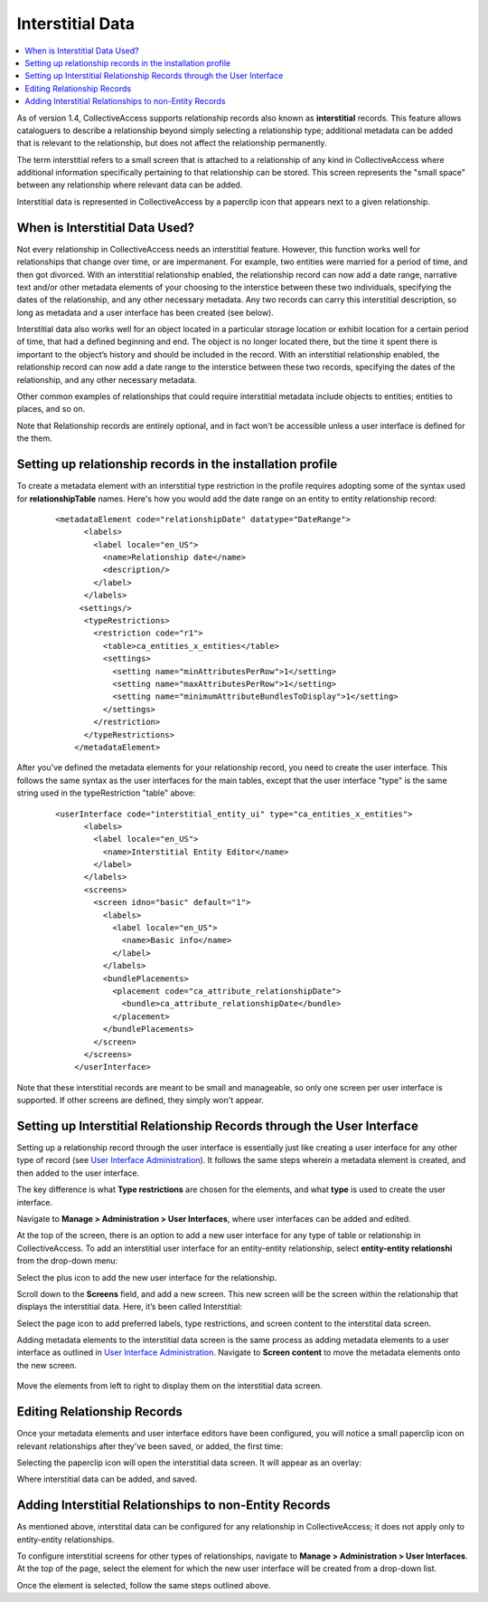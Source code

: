 Interstitial Data
=================

.. contents::
   :local:
   
As of version 1.4, CollectiveAccess supports relationship records also known as **interstitial** records. This feature allows cataloguers to describe a relationship beyond simply selecting a relationship type; additional metadata can be added that is relevant to the relationship, but does not affect the relationship permanently. 

The term interstitial refers to a small screen that is attached to a relationship of any kind in CollectiveAccess where additional information specifically pertaining to that relationship can be stored. This screen represents the "small space" between any relationship where relevant data can be added. 

Interstitial data is represented in CollectiveAccess by a paperclip icon |paperclip| that appears next to a given relationship.

.. |paperclip| image:: paperclip.png
          :scale: 50%

.. image:: interstitial7.png
   :scale: 50%
   :align: center

When is Interstitial Data Used? 
-------------------------------

Not every relationship in CollectiveAccess needs an interstitial feature. However, this function works well for relationships that change over time, or are impermanent. For example, two entities were married for a period of time, and then got divorced. With an interstitial relationship enabled, the relationship record can now add a date range, narrative text and/or other metadata elements of your choosing to the interstice between these two individuals, specifying the dates of the relationship, and any other necessary metadata. Any two records can carry this interstitial description, so long as metadata and a user interface has been created (see below). 

Interstitial data also works well for an object located in a particular storage location or exhibit location for a certain period of time, that had a defined beginning and end. The object is no longer located there, but the time it spent there is important to the object’s history and should be included in the record. With an interstitial relationship enabled, the relationship record can now add a date range  to the interstice between these two records, specifying the dates of the relationship, and any other necessary metadata. 

Other common examples of relationships that could require interstitial metadata include objects to entities; entities to places, and so on. 

Note that Relationship records are entirely optional, and in fact won't be accessible unless a user interface is defined for the them. 
 
Setting up relationship records in the installation profile
-----------------------------------------------------------

To create a metadata element with an interstitial type restriction in the profile requires adopting some of the syntax used for **relationshipTable** names. Here's how you would add the date range on an entity to entity relationship record:

   ::

      <metadataElement code="relationshipDate" datatype="DateRange">
            <labels>
              <label locale="en_US">
                <name>Relationship date</name>
                <description/>
              </label>
            </labels>
           <settings/>
            <typeRestrictions>
              <restriction code="r1">
                <table>ca_entities_x_entities</table>
                <settings>
                  <setting name="minAttributesPerRow">1</setting>
                  <setting name="maxAttributesPerRow">1</setting>
                  <setting name="minimumAttributeBundlesToDisplay">1</setting>
                </settings>
              </restriction>
            </typeRestrictions>
          </metadataElement>
          
After you've defined the metadata elements for your relationship record, you need to create the user interface. This follows the same syntax as the user interfaces for the main tables, except that the user interface "type" is the same string used in the typeRestriction "table" above:

   ::

      <userInterface code="interstitial_entity_ui" type="ca_entities_x_entities">
            <labels>
              <label locale="en_US">
                <name>Interstitial Entity Editor</name>
              </label>
            </labels>
            <screens>
              <screen idno="basic" default="1">
                <labels>
                  <label locale="en_US">
                    <name>Basic info</name>
                  </label>
                </labels>
                <bundlePlacements>
                  <placement code="ca_attribute_relationshipDate">
                    <bundle>ca_attribute_relationshipDate</bundle>
                  </placement>
                </bundlePlacements>
              </screen>
            </screens>
          </userInterface>
          
Note that these interstitial records are meant to be small and manageable, so only one screen per user interface is supported. If other screens are defined, they simply won't appear.

Setting up Interstitial Relationship Records through the User Interface
--------------------------------------------------------------------

Setting up a relationship record through the user interface is essentially just like creating a user interface for any other type of record (see `User Interface Administration <file:///Users/charlotteposever/Documents/ca_manual/providence/user/editing/interfaces.html#user-interface-administration>`_). It follows the same steps wherein a metadata element is created, and then added to the user interface.

The key difference is what **Type restrictions** are chosen for the elements, and what **type** is used to create the user interface.

Navigate to **Manage > Administration > User Interfaces**, where user interfaces can be added and edited. 

At the top of the screen, there is an option to add a new user interface for any type of table or relationship in CollectiveAccess. To add an interstitial user interface for an entity-entity relationship, select **entity-entity relationshi** from the drop-down menu: 

.. image:: interstitial2.png
   :scale: 50%
   :align: center

Select the plus icon |icon| to add the new user interface for the relationship.

.. |icon| image:: interstitial3.png
          :scale: 50%

Scroll down to the **Screens** field, and add a new screen. This new screen will be the screen within the relationship that displays the interstitial data. Here, it’s been called Interstitial: 

.. image:: interstitial4.png
   :scale: 50%
   :align: center
  
Select the page icon |page| to add preferred labels, type restrictions, and screen content to the interstital data screen.

.. |page| image:: page.png
          :scale: 50%

Adding metadata elements to the interstitial data screen is the same process as adding metadata elements to a user interface as outlined in `User Interface Administration <file:///Users/charlotteposever/Documents/ca_manual/providence/user/editing/interfaces.html#user-interface-configuration>`_. Navigate to **Screen content** to move the metadata elements onto the new screen.

.. figure:: interstitial6.png
   :scale: 50%
   :align: center

   Move the elements from left to right to display them on the interstitial data screen. 

Editing Relationship Records
----------------------------

Once your metadata elements and user interface editors have been configured, you will notice a small paperclip icon on relevant relationships after they've been saved, or added, the first time:

.. image:: interstitial7.png
   :scale: 50%
   :align: center

Selecting the paperclip icon will open the interstitial data screen. It will appear as an overlay:

.. image:: interst8.png
   :scale: 50%
   :align: center

Where interstitial data can be added, and saved. 

Adding Interstitial Relationships to non-Entity Records
-------------------------------------------------------

As mentioned above, interstital data can be configured for any relationship in CollectiveAccess; it does not apply only to entity-entity relationships. 

To configure interstitial screens for other types of relationships, navigate to **Manage > Administration > User Interfaces**. At the top of the page, select the element for which the new user interface will be created from a drop-down list.

.. image:: interstitial9.png
   :scale: 50%
   :align: center

Once the element is selected, follow the same steps outlined above. 

